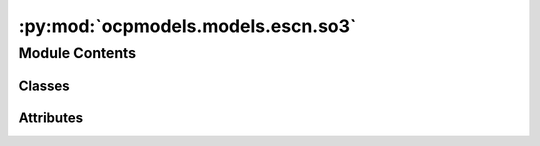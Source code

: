 :py:mod:`ocpmodels.models.escn.so3`
===================================

.. py:module:: ocpmodels.models.escn.so3

.. autoapi-nested-parse::

   Copyright (c) Facebook, Inc. and its affiliates.

   This source code is licensed under the MIT license found in the
   LICENSE file in the root directory of this source tree.



Module Contents
---------------

Classes
~~~~~~~

.. autoapisummary::

   ocpmodels.models.escn.so3.CoefficientMapping
   ocpmodels.models.escn.so3.SO3_Embedding
   ocpmodels.models.escn.so3.SO3_Rotation
   ocpmodels.models.escn.so3.SO3_Grid




Attributes
~~~~~~~~~~

.. autoapisummary::

   ocpmodels.models.escn.so3._Jd


.. py:data:: _Jd

   

.. py:class:: CoefficientMapping(lmax_list: List[int], mmax_list: List[int], device)


   Helper functions for coefficients used to reshape l<-->m and to get coefficients of specific degree or order

   :param lmax_list (list: int):   List of maximum degree of the spherical harmonics
   :param mmax_list (list: int):   List of maximum order of the spherical harmonics
   :param device: Device of the output

   .. py:method:: complex_idx(m, lmax: int = -1)


   .. py:method:: coefficient_idx(lmax: int, mmax: int) -> torch.Tensor



.. py:class:: SO3_Embedding(length: int, lmax_list: List[int], num_channels: int, device: torch.device, dtype: torch.dtype)


   Bases: :py:obj:`torch.nn.Module`

   Helper functions for irreps embedding

   :param length: Batch size
   :type length: int
   :param lmax_list (list: int):   List of maximum degree of the spherical harmonics
   :param num_channels: Number of channels
   :type num_channels: int
   :param device: Device of the output
   :param dtype: type of the output tensors

   .. py:method:: clone() -> SO3_Embedding


   .. py:method:: set_embedding(embedding) -> None


   .. py:method:: set_lmax_mmax(lmax_list, mmax_list) -> None


   .. py:method:: _expand_edge(edge_index) -> None


   .. py:method:: expand_edge(edge_index) -> SO3_Embedding


   .. py:method:: _reduce_edge(edge_index, num_nodes: int) -> None


   .. py:method:: _m_primary(mapping) -> None


   .. py:method:: _l_primary(mapping) -> None


   .. py:method:: _rotate(SO3_rotation, lmax_list, mmax_list) -> None


   .. py:method:: _rotate_inv(SO3_rotation, mappingReduced) -> None


   .. py:method:: _grid_act(SO3_grid, act, mappingReduced) -> None


   .. py:method:: to_grid(SO3_grid, lmax: int = -1) -> torch.Tensor


   .. py:method:: _from_grid(x_grid, SO3_grid, lmax: int = -1) -> None



.. py:class:: SO3_Rotation(rot_mat3x3: torch.Tensor, lmax: List[int])


   Bases: :py:obj:`torch.nn.Module`

   Helper functions for Wigner-D rotations

   :param rot_mat3x3: Rotation matrix
   :type rot_mat3x3: tensor
   :param lmax_list (list: int):   List of maximum degree of the spherical harmonics

   .. py:method:: set_lmax(lmax) -> None


   .. py:method:: rotate(embedding, out_lmax, out_mmax) -> torch.Tensor


   .. py:method:: rotate_inv(embedding, in_lmax, in_mmax) -> torch.Tensor


   .. py:method:: RotationToWignerDMatrix(edge_rot_mat: torch.Tensor, start_lmax: int, end_lmax: int) -> torch.Tensor


   .. py:method:: wigner_D(lval, alpha, beta, gamma)


   .. py:method:: _z_rot_mat(angle: torch.Tensor, lv: int) -> torch.Tensor



.. py:class:: SO3_Grid(lmax: int, mmax: int)


   Bases: :py:obj:`torch.nn.Module`

   Helper functions for grid representation of the irreps

   :param lmax: Maximum degree of the spherical harmonics
   :type lmax: int
   :param mmax: Maximum order of the spherical harmonics
   :type mmax: int

   .. py:method:: _initialize(device: torch.device) -> None


   .. py:method:: get_to_grid_mat(device: torch.device)


   .. py:method:: get_from_grid_mat(device: torch.device)


   .. py:method:: to_grid(embedding: torch.Tensor, lmax: int, mmax: int) -> torch.Tensor


   .. py:method:: from_grid(grid: torch.Tensor, lmax: int, mmax: int) -> torch.Tensor



